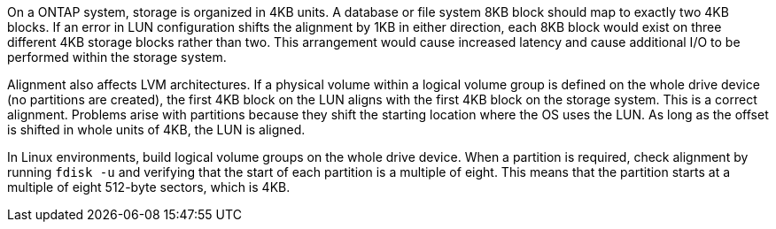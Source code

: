 On a ONTAP system, storage is organized in 4KB units. A database or file system 8KB block should map to exactly two 4KB blocks. If an error in LUN configuration shifts the alignment by 1KB in either direction, each 8KB block would exist on three different 4KB storage blocks rather than two. This arrangement would cause increased latency and cause additional I/O to be performed within the storage system.

Alignment also affects LVM architectures. If a physical volume within a logical volume group is defined on the whole drive device (no partitions are created), the first 4KB block on the LUN aligns with the first 4KB block on the storage system. This is a correct alignment. Problems arise with partitions because they shift the starting location where the OS uses the LUN. As long as the offset is shifted in whole units of 4KB, the LUN is aligned.

In Linux environments, build logical volume groups on the whole drive device. When a partition is required, check alignment by running `fdisk -u` and verifying that the start of each partition is a multiple of eight. This means that the partition starts at a multiple of eight 512-byte sectors, which is 4KB.
